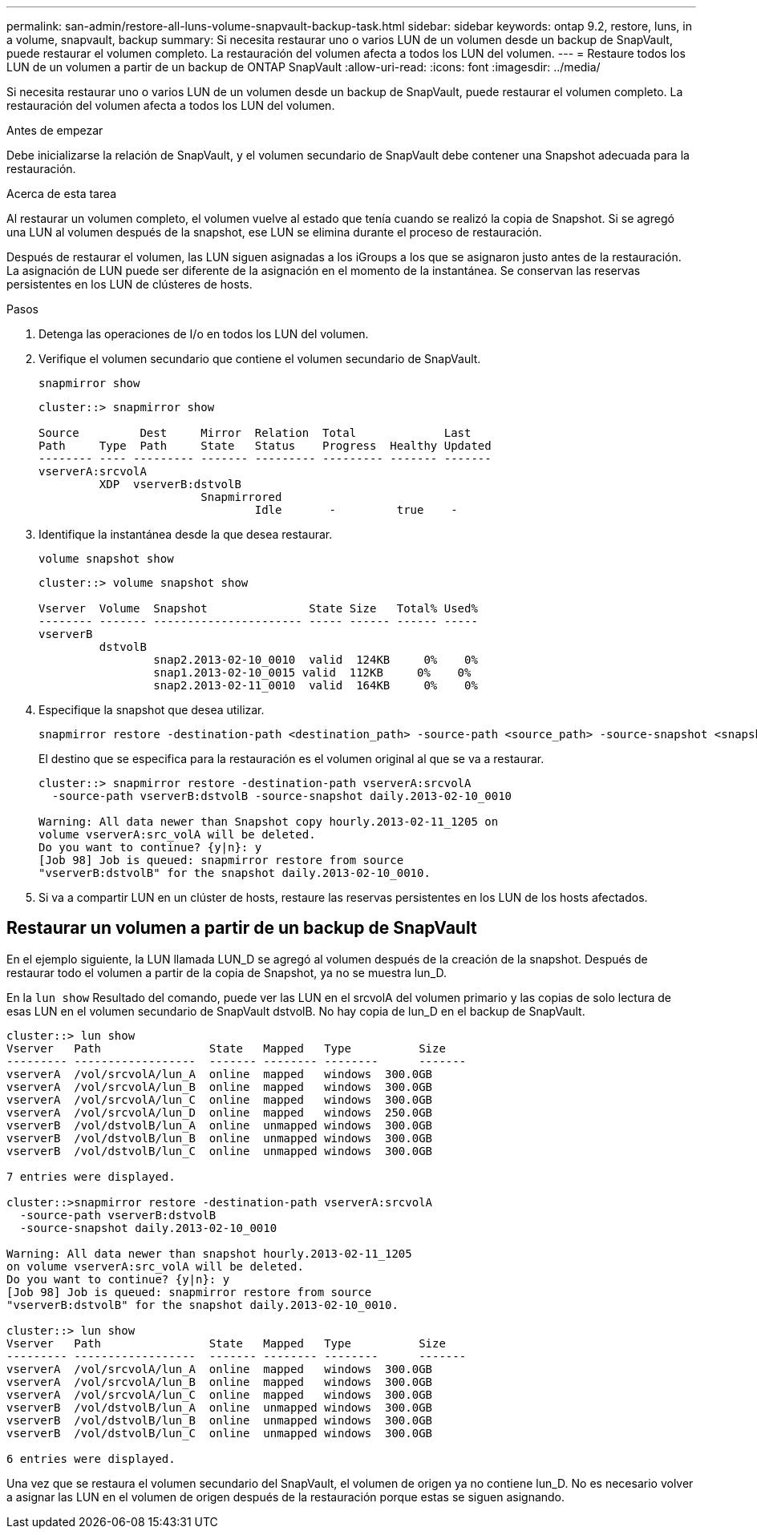 ---
permalink: san-admin/restore-all-luns-volume-snapvault-backup-task.html 
sidebar: sidebar 
keywords: ontap 9.2, restore, luns, in a volume, snapvault, backup 
summary: Si necesita restaurar uno o varios LUN de un volumen desde un backup de SnapVault, puede restaurar el volumen completo. La restauración del volumen afecta a todos los LUN del volumen. 
---
= Restaure todos los LUN de un volumen a partir de un backup de ONTAP SnapVault
:allow-uri-read: 
:icons: font
:imagesdir: ../media/


[role="lead"]
Si necesita restaurar uno o varios LUN de un volumen desde un backup de SnapVault, puede restaurar el volumen completo. La restauración del volumen afecta a todos los LUN del volumen.

.Antes de empezar
Debe inicializarse la relación de SnapVault, y el volumen secundario de SnapVault debe contener una Snapshot adecuada para la restauración.

.Acerca de esta tarea
Al restaurar un volumen completo, el volumen vuelve al estado que tenía cuando se realizó la copia de Snapshot. Si se agregó una LUN al volumen después de la snapshot, ese LUN se elimina durante el proceso de restauración.

Después de restaurar el volumen, las LUN siguen asignadas a los iGroups a los que se asignaron justo antes de la restauración. La asignación de LUN puede ser diferente de la asignación en el momento de la instantánea. Se conservan las reservas persistentes en los LUN de clústeres de hosts.

.Pasos
. Detenga las operaciones de I/o en todos los LUN del volumen.
. Verifique el volumen secundario que contiene el volumen secundario de SnapVault.
+
[source, cli]
----
snapmirror show
----
+
[listing]
----
cluster::> snapmirror show

Source         Dest     Mirror  Relation  Total             Last
Path     Type  Path     State   Status    Progress  Healthy Updated
-------- ---- --------- ------- --------- --------- ------- -------
vserverA:srcvolA
         XDP  vserverB:dstvolB
                        Snapmirrored
                                Idle       -         true    -
----
. Identifique la instantánea desde la que desea restaurar.
+
[source, cli]
----
volume snapshot show
----
+
[listing]
----
cluster::> volume snapshot show

Vserver  Volume  Snapshot               State Size   Total% Used%
-------- ------- ---------------------- ----- ------ ------ -----
vserverB
         dstvolB
                 snap2.2013-02-10_0010  valid  124KB     0%    0%
                 snap1.2013-02-10_0015 valid  112KB     0%    0%
                 snap2.2013-02-11_0010  valid  164KB     0%    0%
----
. Especifique la snapshot que desea utilizar.
+
[source, cli]
----
snapmirror restore -destination-path <destination_path> -source-path <source_path> -source-snapshot <snapshot_name>
----
+
El destino que se especifica para la restauración es el volumen original al que se va a restaurar.

+
[listing]
----
cluster::> snapmirror restore -destination-path vserverA:srcvolA
  -source-path vserverB:dstvolB -source-snapshot daily.2013-02-10_0010

Warning: All data newer than Snapshot copy hourly.2013-02-11_1205 on
volume vserverA:src_volA will be deleted.
Do you want to continue? {y|n}: y
[Job 98] Job is queued: snapmirror restore from source
"vserverB:dstvolB" for the snapshot daily.2013-02-10_0010.
----
. Si va a compartir LUN en un clúster de hosts, restaure las reservas persistentes en los LUN de los hosts afectados.




== Restaurar un volumen a partir de un backup de SnapVault

En el ejemplo siguiente, la LUN llamada LUN_D se agregó al volumen después de la creación de la snapshot. Después de restaurar todo el volumen a partir de la copia de Snapshot, ya no se muestra lun_D.

En la `lun show` Resultado del comando, puede ver las LUN en el srcvolA del volumen primario y las copias de solo lectura de esas LUN en el volumen secundario de SnapVault dstvolB. No hay copia de lun_D en el backup de SnapVault.

[listing]
----
cluster::> lun show
Vserver   Path                State   Mapped   Type          Size
--------- ------------------  ------- -------- --------      -------
vserverA  /vol/srcvolA/lun_A  online  mapped   windows  300.0GB
vserverA  /vol/srcvolA/lun_B  online  mapped   windows  300.0GB
vserverA  /vol/srcvolA/lun_C  online  mapped   windows  300.0GB
vserverA  /vol/srcvolA/lun_D  online  mapped   windows  250.0GB
vserverB  /vol/dstvolB/lun_A  online  unmapped windows  300.0GB
vserverB  /vol/dstvolB/lun_B  online  unmapped windows  300.0GB
vserverB  /vol/dstvolB/lun_C  online  unmapped windows  300.0GB

7 entries were displayed.

cluster::>snapmirror restore -destination-path vserverA:srcvolA
  -source-path vserverB:dstvolB
  -source-snapshot daily.2013-02-10_0010

Warning: All data newer than snapshot hourly.2013-02-11_1205
on volume vserverA:src_volA will be deleted.
Do you want to continue? {y|n}: y
[Job 98] Job is queued: snapmirror restore from source
"vserverB:dstvolB" for the snapshot daily.2013-02-10_0010.

cluster::> lun show
Vserver   Path                State   Mapped   Type          Size
--------- ------------------  ------- -------- --------      -------
vserverA  /vol/srcvolA/lun_A  online  mapped   windows  300.0GB
vserverA  /vol/srcvolA/lun_B  online  mapped   windows  300.0GB
vserverA  /vol/srcvolA/lun_C  online  mapped   windows  300.0GB
vserverB  /vol/dstvolB/lun_A  online  unmapped windows  300.0GB
vserverB  /vol/dstvolB/lun_B  online  unmapped windows  300.0GB
vserverB  /vol/dstvolB/lun_C  online  unmapped windows  300.0GB

6 entries were displayed.
----
Una vez que se restaura el volumen secundario del SnapVault, el volumen de origen ya no contiene lun_D. No es necesario volver a asignar las LUN en el volumen de origen después de la restauración porque estas se siguen asignando.
